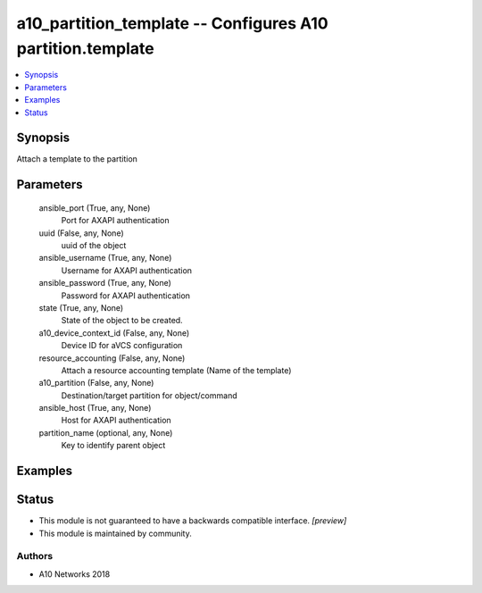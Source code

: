 .. _a10_partition_template_module:


a10_partition_template -- Configures A10 partition.template
===========================================================

.. contents::
   :local:
   :depth: 1


Synopsis
--------

Attach a template to the partition






Parameters
----------

  ansible_port (True, any, None)
    Port for AXAPI authentication


  uuid (False, any, None)
    uuid of the object


  ansible_username (True, any, None)
    Username for AXAPI authentication


  ansible_password (True, any, None)
    Password for AXAPI authentication


  state (True, any, None)
    State of the object to be created.


  a10_device_context_id (False, any, None)
    Device ID for aVCS configuration


  resource_accounting (False, any, None)
    Attach a resource accounting template (Name of the template)


  a10_partition (False, any, None)
    Destination/target partition for object/command


  ansible_host (True, any, None)
    Host for AXAPI authentication


  partition_name (optional, any, None)
    Key to identify parent object









Examples
--------

.. code-block:: yaml+jinja

    





Status
------




- This module is not guaranteed to have a backwards compatible interface. *[preview]*


- This module is maintained by community.



Authors
~~~~~~~

- A10 Networks 2018

